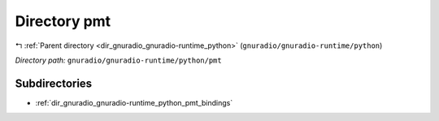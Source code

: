 .. _dir_gnuradio_gnuradio-runtime_python_pmt:


Directory pmt
=============


|exhale_lsh| :ref:`Parent directory <dir_gnuradio_gnuradio-runtime_python>` (``gnuradio/gnuradio-runtime/python``)

.. |exhale_lsh| unicode:: U+021B0 .. UPWARDS ARROW WITH TIP LEFTWARDS

*Directory path:* ``gnuradio/gnuradio-runtime/python/pmt``

Subdirectories
--------------

- :ref:`dir_gnuradio_gnuradio-runtime_python_pmt_bindings`



